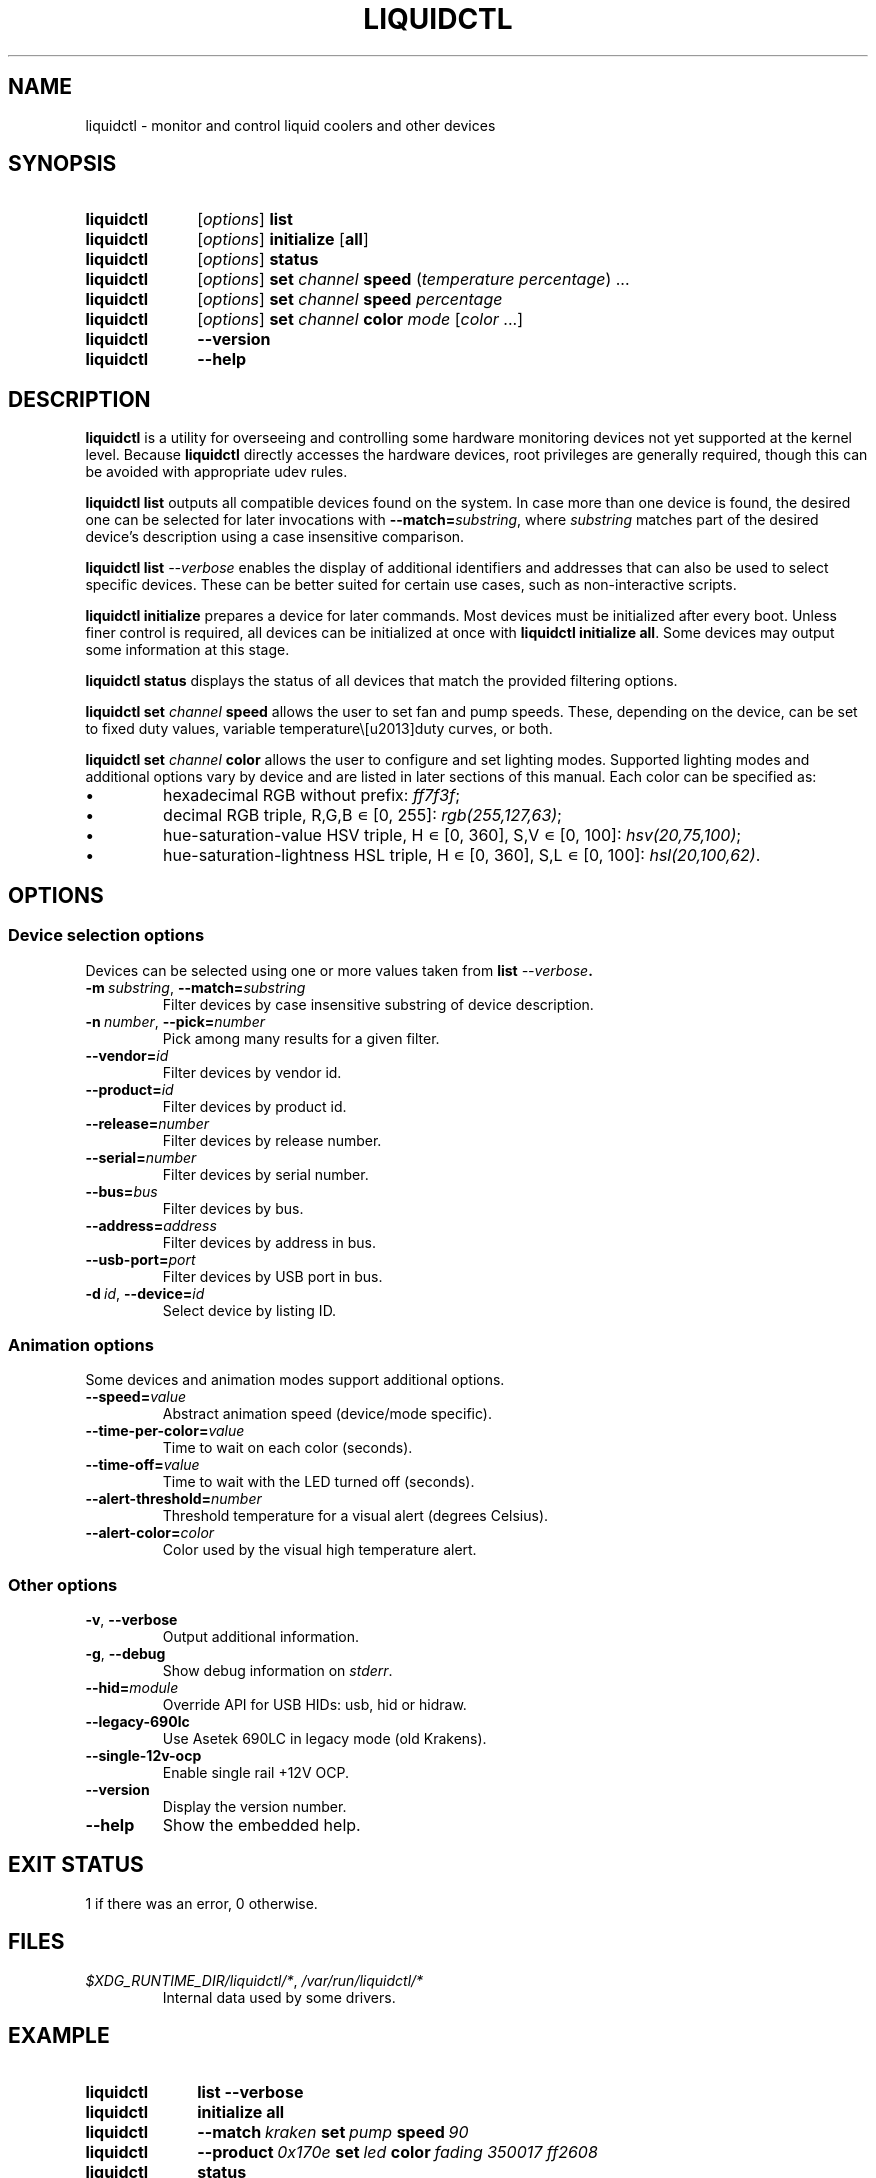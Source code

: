 '\" t
.nr is_macos 0
.TH LIQUIDCTL 8 2019\-11\-17 "liquidctl" "System Manager's Manual"
.
.SH NAME
liquidctl \- monitor and control liquid coolers and other devices
.
.SH SYNOPSIS
.SY liquidctl
.RI [ options ]
.B list
.SY liquidctl
.RI [ options ]
.B initialize
.RB [ all ]
.SY liquidctl
.RI [ options ]
.B status
.SY liquidctl
.RI [ options ]
.B set
.I channel
.B speed
.RI ( temperature
.IR percentage )
\&.\|.\|.\&
.SY liquidctl
.RI [ options ]
.B set
.I channel
.B speed
.I percentage
.SY liquidctl
.RI [ options ]
.B set
.I channel
.B color
.I mode
.RI [ color
\&.\|.\|.\&]
.SY liquidctl
.B \-\-version
.SY liquidctl
.B \-\-help
.YS
.
.SH DESCRIPTION
\fBliquidctl\fR is a utility for overseeing and controlling some hardware
monitoring devices not yet supported at the kernel level.
.if !\n[is_macos]\{  Because \fBliquidctl\fR directly accesses the hardware devices, root
privileges are generally required, though this can be avoided with
appropriate udev rules.
.\}
.PP
\fBliquidctl list\fR outputs all compatible devices found on the system.  In
case more than one device is found, the desired one can be selected for later
invocations with \fB--match=\fIsubstring\fR, where \fIsubstring\fR matches part
of the desired device's description using a case insensitive comparison.
.PP
\fBliquidctl list \fI\-\-verbose\fR enables the display of additional
identifiers and addresses that can also be used to select specific devices.
These can be better suited for certain use cases, such as non-interactive
scripts.
.PP
\fBliquidctl initialize\fR prepares a device for later commands.  Most devices
must be initialized after every boot.  Unless finer control is required, all
devices can be initialized at once with \fBliquidctl initialize all\fR.  Some
devices may output some information at this stage.
.PP
\fBliquidctl status\fR displays the status of all devices that match the
provided filtering options.
.PP
\fBliquidctl set \fIchannel\fB speed\fR allows the user to set fan and pump
speeds.  These, depending on the device, can be set to fixed duty values,
variable temperature\–duty curves, or both.
.PP
\fBliquidctl set \fIchannel\fB color\fR allows the user to configure and set
lighting modes.  Supported lighting modes and additional options vary by device
and are listed in later sections of this manual.  Each color can be specified
as:
.IP \(bu
hexadecimal RGB without prefix: \fIff7f3f\fR;
.IP \(bu
decimal RGB triple, R,G,B ∊ [0, 255]: \fIrgb(255,127,63)\fR;
.IP \(bu
hue\-saturation\-value HSV triple, H ∊ [0, 360], S,V ∊ [0, 100]: \fIhsv(20,75,100)\fR;
.IP \(bu
hue\-saturation\-lightness HSL triple, H ∊ [0, 360], S,L ∊ [0, 100]: \fIhsl(20,100,62)\fR.
.
.SH OPTIONS
.
.SS Device selection options
Devices can be selected using one or more values taken from \fBlist \fI\-\-verbose\fP.
.TP
.BI \-m\  substring\fR,\ \fP \-\-match= substring
Filter devices by case insensitive substring of device description.
.TP
.BI \-n\  number\fR,\ \fP \-\-pick= number
Pick among many results for a given filter.
.TP
.BI \-\-vendor= id
Filter devices by vendor id.
.TP
.BI \-\-product= id
Filter devices by product id.
.TP
.BI \-\-release= number
Filter devices by release number.
.TP
.BI \-\-serial= number
Filter devices by serial number.
.TP
.BI \-\-bus= bus
Filter devices by bus.
.TP
.BI \-\-address= address
Filter devices by address in bus.
.TP
.BI \-\-usb\-port= port
Filter devices by USB port in bus.
.TP
.BI \-d\  id\fR,\ \fP \-\-device= id
Select device by listing ID.
.
.SS Animation options
Some devices and animation modes support additional options.
.TP
.BI \-\-speed= value
Abstract animation speed (device/mode specific).
.TP
.BI \-\-time\-per\-color= value
Time to wait on each color (seconds).
.TP
.BI \-\-time\-off= value
Time to wait with the LED turned off (seconds).
.TP
.BI \-\-alert\-threshold= number
Threshold temperature for a visual alert (degrees Celsius).
.TP
.BI \-\-alert\-color= color
Color used by the visual high temperature alert.
.
.SS Other options
.TP
.B \-v\fR, \fP\-\-verbose
Output additional information.
.TP
.B \-g\fR, \fB\-\-debug
Show debug information on \fIstderr\fR.
.TP
.BI \-\-hid= module
Override API for USB HIDs: usb, hid or hidraw.
.TP
.B \-\-legacy\-690lc
Use Asetek 690LC in legacy mode (old Krakens).
.TP
.B \-\-single-12v-ocp
Enable single rail +12V OCP.
.TP
.B \-\-version
Display the version number.
.TP
.B \-\-help
Show the embedded help.
.
.SH EXIT STATUS
1 if there was an error, 0 otherwise.
.
.SH FILES
.TP
.ie \n[is_macos]
.I /Library/Application Support/liquidctl/*
.el
.IR $XDG_RUNTIME_DIR/liquidctl/* ,\  /var/run/liquidctl/*
Internal data used by some drivers.
.\" e.g. LegacyAsetekDriver
.
.SH EXAMPLE
.SY liquidctl
.B list \-\-verbose
.SY liquidctl
.B initialize all
.SY liquidctl
.BI \-\-match\  kraken\  set\  pump\  speed\  90
.SY liquidctl
.BI \-\-product\  0x170e\  set\  led\  color\  fading
.I 350017 ff2608
.SY liquidctl
.B status
.YS
.
.SH DEVICE SPECIFICS
.
.SS Corsair H80i GT, H100i GTX, H110i GTX
.SS Corsair H80i v2, H100i v2, H115i
.SS EVGA CLC 120 (CL12), 240, 280, 360
Cooling channels: \fIpump\fR, \fIfan\fR.
.PP
Lighting channels: \fIlogo\fR.
.TS
l c c
---
l c c .
Mode	#colors	notes
\fIrainbow\fR	0	only availble on EVGA coolers
\fIfading\fR	2
\fIblinking\fR	1
\fIfixed\fR	1
\fIblackout\fR	0	no high-temperature alerts
.TE
.PP
The \fIrainbow\fR mode speed can be configured with
.BI \-\-speed= [1\(en6] .
The speed of the other modes is instead customized with
.B \-\-time\-per\-color
.RI ( fading\  and\  blinking )
and
.B \-\-time\-off
.RI ( blinking\  only).
.PP
All modes except
.I blackout
support a visual high-temperature alert configured with
.B \-\-alert\-threshold
and
.BR \-\-alert\-color .
.
.SS Corsair H100i Platinum, H115i Platinum
.SS Corsair H100i PRO XT, H115i PRO XT
Fan channels: \fIfan[1\(en6]\fR, \fIsync\fR.
.PP
Pump mode (\fBinitialize \-\-pump\-mode \fImode\fR): \fIquiet\fR, \fIbalanced\fR (default), \fIextreme\fR.
.PP
Lighting channels: \fIsync\fR, \fIled\fR.
.TS
l l c c
----
l l c c .
Channel	Mode	#colors (Platinum)	#colors (PRO XT)
\fIsync\fR/\fIled\fR	\fIoff\fR	0	0
\fIsync\fR	\fIfixed\fR	3	1
\fIsync\fR	\fIsuper\-fixed\fR	8	8
\fIled\fR	\fIsuper\-fixed\fR	24	8
.TE
.
.SS NZXT Kraken X40, X60
.SS NZXT Kraken X31, X41, X61
Supports the same modes and options as a Corsair H80i GT (or similar), but
requires \fB\-\-legacy\-690lc\fR to be passed on all invocations.
.
.SS NZXT Kraken M22
.SS NZXT Kraken X42, X52, X62, X72
Cooling channels (only X42, X52, X62, X72): \fIpump\fR, \fIfan\fR.
.PP
Lighting channels: \fIlogo\fR, \fIring\fR, \fIsync\fR.
.TS
l c c c
----
l c c c .
Mode	logo	ring	#colors
\fIoff\fR	yes	yes	0
\fIfixed\fR	yes	yes	1
\fIsuper\-fixed\fR	yes	yes	1\(en9
\fIfading\fR	yes	yes	2\(en8
\fI(backwards\-)?spectrum\-wave\fR	yes	yes	0
\fI(backwards\-)?super\-wave\fR	no	yes	1\(en8
\fI(backwards\-)?marquee\-[3\-6]\fR	no	yes	1
\fIcovering\-(backwards\-)?marquee\fR	no	yes	1\(en8
\fIalternating\fR	no	yes	2
\fI(backwards\-)?moving\-alternating\fR	no	yes	2
\fIbreathing\fR	yes	yes	1\(en8
\fIsuper\-breathing\fR	yes	yes	1\(en9
\fIpulse\fR	yes	yes	1\(en8
\fItai\-chi\fR	no	yes	2
\fIwater\-cooler\fR	no	yes	0
\fIloading\fR	no	yes	1
\fIwings\fR	no	yes	1
.TE
.PP
When applicable the animation speed can be set with
.BI \-\-speed= value ,
where the allowed values are: \fIslowest\fR, \fIslow\fR, \fInormal\fR,
\fIfast\fR, \fIfastest\fR.
.
.SS NZXT Kraken X53, X63, X73
.SS NZXT Kraken Z63, Z73
Cooling channels: \fIpump\fR; (only Z63, Z73:) \fIfan\fR.
.PP
Lighting channels: \fIexternal\fR; (only X53, X63, X73:) \fIring\fR, \fIlogo\fR, \fIsync\fR.
.TS
l c
----
l c .
Mode	#colors
\fIoff\fR	0
\fIfixed\fR	1
\fIfading\fR	2\(en8
\fIsuper\-fixed\fR	1\(en40
\fI(backwards\-)?spectrum\-wave\fR	0
\fI(backwards\-)?marquee\-[3\-6]\fR	1
\fIcovering\-(backwards\-)?marquee\fR	1\(en8
\fIalternating\-[3\-6]\fR	1\(en2
\fI(backwards\-)?moving\-alternating\-[3\-6]\fR	1\(en2
\fIpulse\fR	1\(en8
\fIbreathing\fR	1\(en8
\fIsuper\-breathing\fR	1\(en40
\fIcandle\fR	1
\fIstarry\-night\fR	1
\fI(backwards\-)?rainbow\-flow\fR	0
\fI(backwards\-)?super\-rainbow\fR	0
\fI(backwards\-)?rainbow\-pulse\fR	0
\fIloading\fR	1
\fItai\-chi\fR	1\(en2
\fIwater\-cooler\fR	2
\fIwings\fR	1
.TE
.PP
When applicable the animation speed can be set with
.BI \-\-speed= value ,
where the allowed values are: \fIslowest\fR, \fIslow\fR, \fInormal\fR,
\fIfast\fR, \fIfastest\fR.
.
.SS Corsair HX750i, HX850i, HX1000i, HX1200i
.SS Corsair RM650i, RM750i, RM850i, RM1000i
Fan channels: \fIfan\fR.
.PP
Lighting channels: none.
.PP
Setting a fixed fan speed changes the fan mode to software control.  To revert
back to hardware control, run \fBinitialize\fR again.
.PP
(Experimental feature) The +12V rails normally function in multiple-rail mode.
Single-rail mode can be selected by passing \fB\-\-single\-12v\-ocp\fR to
\fBinitialize\fR.  To revert back to multiple-rail mode, run \fBinitialize\fR
again without that flag.
.
.SS NZXT E500, E650, E850
Fan channels: none (feature not supported yet).
.PP
Lighting channels: none.
.
.SS NZXT Grid+ V3
Fan channels: \fIfan[1\(en6]\fR, \fIsync\fR.
.PP
Lighting channels: none.
.
.SS NZXT Smart Device (V1)
Fan channels: \fIfan[1\(en3]\fR, \fIsync\fR.
.PP
Lighting channels: \fIled\fR.
.TS
l c
----
l c .
Mode	#colors
\fIoff\fR	0
\fIfixed\fR	1
\fIsuper\-fixed\fR	1\(en40
\fIfading\fR	2\(en8
\fI(backwards\-)?spectrum\-wave\fR	0
\fI(backwards\-)?super\-wave\fR	1\(en40
\fI(backwards\-)?marquee\-[3\-6]\fR	1
\fIcovering\-(backwards\-)?marquee\fR	1\(en8
\fIalternating\fR	2
\fI(backwards\-)?moving\-alternating\fR	2
\fIbreathing\fR	1\(en8
\fIsuper\-breathing\fR	1\(en40
\fIpulse\fR	1\(en8
\fIcandle\fR	1
\fIwings\fR	1
.TE
.PP
When applicable the animation speed can be set with
.BI \-\-speed= value ,
where the allowed values are: \fIslowest\fR, \fIslow\fR, \fInormal\fR,
\fIfast\fR, \fIfastest\fR.
.
.SS NZXT HUE 2
.SS NZXT HUE 2 Ambient
.SS NZXT Smart Device V2
.SS NZXT RGB & Fan Controller
Fan channels (only Smart Device V2 and RGB & Fan Controller): \fIfan[1\(en3]\fR.
.PP
Lighting channels: \fIled[1\(en2]\fR, \fIsync\fR.
.PP
Additional lighting channels (only HUE 2): \fIled[3\(en4]\fR.
.TS
l c
----
l c .
Mode	#colors
\fIoff\fR	0
\fIfixed\fR	1
\fIsuper\-fixed\fR	1\(en40
\fIfading\fR	2\(en8
\fI(backwards\-)?spectrum\-wave\fR	0
\fI(backwards\-)?marquee\-[3\-6]\fR	1
\fIcovering\-(backwards\-)?marquee\fR	1\(en8
\fIalternating\-[3\-6]\fR	2
\fI(backwards\-)?moving\-alternating\-[3\-6]\fR	2
\fIpulse\fR	1\(en8
\fIbreathing\fR	1\(en8
\fIsuper\-breathing\fR	1\(en40
\fIcandle\fR	1
\fIstarry\-night\fR	1
\fI(backwards\-)?rainbow\-flow\fR	0
\fI(backwards\-)?super\-rainbow\fR	0
\fI(backwards\-)?rainbow\-pulse\fR	0
\fIwings\fR	1
.TE
.PP
When applicable the animation speed can be set with
.BI \-\-speed= value ,
where the allowed values are: \fIslowest\fR, \fIslow\fR, \fInormal\fR,
\fIfast\fR, \fIfastest\fR.
.
.SH SEE ALSO
The complete documentation is available in
the project's sources and
.UR https://github.com/jonasmalacofilho/liquidctl
homepage
.UE .
